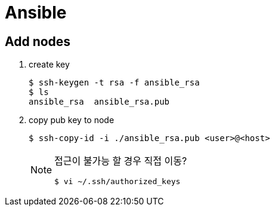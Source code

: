 = Ansible

== Add nodes

. create key
+
[source, bash]
----
$ ssh-keygen -t rsa -f ansible_rsa
$ ls
ansible_rsa  ansible_rsa.pub
----

. copy pub key to node
+
[source, bash]
----
$ ssh-copy-id -i ./ansible_rsa.pub <user>@<host>
----
+
[NOTE]
====
접근이 불가능 할 경우 직접 이동?

[source, bash]
----
$ vi ~/.ssh/authorized_keys
----
====
